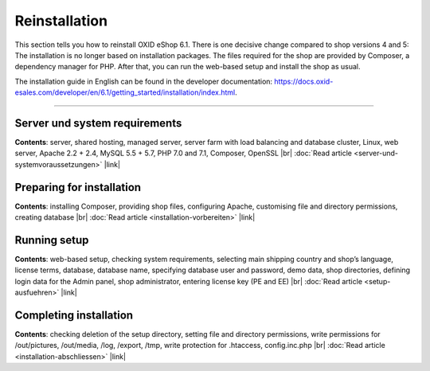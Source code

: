 ﻿Reinstallation
================

This section tells you how to reinstall OXID eShop 6.1. There is one decisive change compared to shop versions 4 and 5: The installation is no longer based on installation packages. The files required for the shop are provided by Composer, a dependency manager for PHP. After that, you can run the web-based setup and install the shop as usual.

.. image:: ../../media/screenshots/oxbaae01.png
    :alt: Setup, Step 1
    :height: 532
    :width: 650

The installation guide in English can be found in the developer documentation: `<https://docs.oxid-esales.com/developer/en/6.1/getting_started/installation/index.html>`_.

-----------------------------------------------------------------------------------------

Server und system requirements
--------------------------------
**Contents**: server, shared hosting, managed server, server farm with load balancing and database cluster, Linux, web server, Apache 2.2 + 2.4, MySQL 5.5 + 5.7, PHP 7.0 and 7.1, Composer, OpenSSL |br|
:doc:`Read article <server-und-systemvoraussetzungen>` |link|

Preparing for installation
------------------------
**Contents**: installing Composer, providing shop files, configuring Apache, customising file and directory permissions, creating database |br|
:doc:`Read article <installation-vorbereiten>` |link|

Running setup
---------------
**Contents**: web-based setup, checking system requirements, selecting main shipping country and shop’s language, license terms, database, database name, specifying database user and password, demo data, shop directories, defining login data for the Admin panel, shop administrator, entering license key (PE and EE) |br|
:doc:`Read article <setup-ausfuehren>` |link|

Completing installation
------------------------
**Contents**: checking deletion of the setup directory, setting file and directory permissions, write permissions for /out/pictures, /out/media, /log, /export, /tmp, write protection for .htaccess, config.inc.php  |br|
:doc:`Read article <installation-abschliessen>` |link|

.. Intern: oxbaae, Status:
